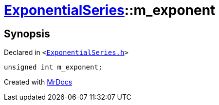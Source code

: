 [#ExponentialSeries-m_exponent]
= xref:ExponentialSeries.adoc[ExponentialSeries]::m&lowbar;exponent
:relfileprefix: ../
:mrdocs:


== Synopsis

Declared in `&lt;https://github.com/PrismLauncher/PrismLauncher/blob/develop/launcher/ExponentialSeries.h#L35[ExponentialSeries&period;h]&gt;`

[source,cpp,subs="verbatim,replacements,macros,-callouts"]
----
unsigned int m&lowbar;exponent;
----



[.small]#Created with https://www.mrdocs.com[MrDocs]#
